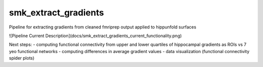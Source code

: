 smk_extract_gradients
============

Pipeline for extracting gradients from cleaned fmriprep output applied to hippunfold surfaces

![Pipeline Current Description](docs/smk_extract_gradients_current_functionality.png)

Next steps:
- computing functional connectivity from upper and lower quartiles of hippocampal gradients as ROIs vs 7 yeo functional networks
- computing differences in average gradient values 
- data visualization (functional connectivity spider plots)
